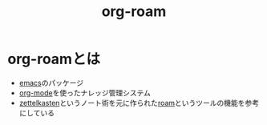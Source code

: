 :PROPERTIES:
:ID:       DB5F02DD-8B76-4CDC-98D8-D79385963585
:END:
#+title: org-roam
#+filetags: :org-mode:emacs:org-roam:
* org-roamとは
- [[id:799D307C-B31B-4CF7-A986-3E19786CF7CE][emacs]]のパッケージ
- [[id:848FDA07-7706-4D0E-9A31-6C71D0F579A2][org-mode]]を使ったナレッジ管理システム
- [[id:F5A90785-FAB2-43C1-959C-9BB5CEDDA210][zettelkasten]]というノート術を元に作られた[[id:C3F2006C-B6A2-417F-8F8D-A8F7A7AE03CD][roam]]というツールの機能を参考にしている

